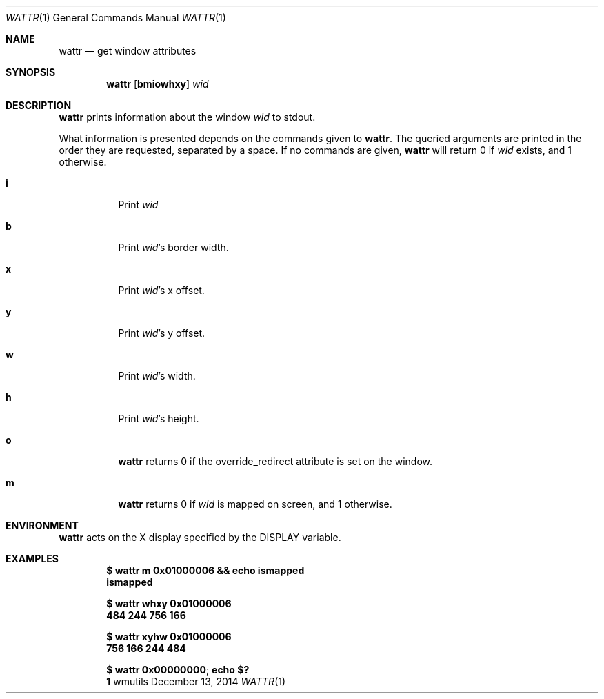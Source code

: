 '\" e
.Dd December 13, 2014
.Dt WATTR 1
.Os wmutils
.Sh NAME
.Nm wattr
.Nd get window attributes
.Sh SYNOPSIS
.Nm wattr
.Op Cm bmiowhxy
.Ar wid
.Sh DESCRIPTION
.Nm
prints information about the window
.Ar wid
to
.Dv stdout .
.Pp
What information is presented depends on the commands given to
.Nm .
The queried arguments are printed in the order they are requested,
separated by a space.
If no commands are given,
.Nm
will return 0 if
.Ar wid
exists, and 1 otherwise.
.Bl -tag -width Ds
.It Cm i
Print
.Ar wid
.It Cm b
Print
.Ar wid Ns \(cqs border width.
.It Cm x
Print
.Ar wid Ns \(cqs
.EQ
x
.EN
offset.
.It Cm y
Print
.Ar wid Ns \(cqs
.EQ
y
.EN
offset.
.It Cm w
Print
.Ar wid Ns \(cqs width.
.It Cm h
Print
.Ar wid Ns \(cqs
height.
.It Cm o
.Nm
returns 0 if the override_redirect attribute is set on the window.
.It Cm m
.Nm
returns 0 if
.Ar wid
is mapped on screen, and 1 otherwise.
.El
.Sh ENVIRONMENT
.Nm
acts on the X display specified by the
.Ev DISPLAY
variable.
.Sh EXAMPLES
.Dl $ wattr m 0x01000006 && echo ismapped
.Dl ismapped
.Pp
.Dl $ wattr whxy 0x01000006
.Dl 484 244 756 166
.Pp
.Dl $ wattr xyhw 0x01000006
.Dl 756 166 244 484
.Pp
.Dl $ wattr 0x00000000 ; echo $?
.Dl 1
